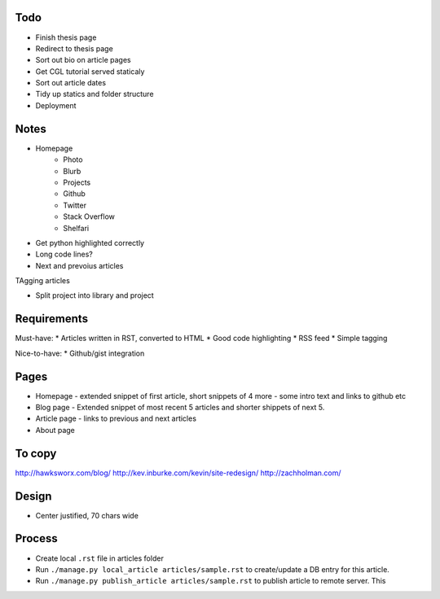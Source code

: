 Todo
====

- Finish thesis page
- Redirect to thesis page
- Sort out bio on article pages
- Get CGL tutorial served staticaly
- Sort out article dates
- Tidy up statics and folder structure
- Deployment



Notes
=====

- Homepage
    * Photo
    * Blurb
    * Projects
    * Github
    * Twitter 
    * Stack Overflow 
    * Shelfari
    
* Get python highlighted correctly
* Long code lines?
* Next and prevoius articles
TAgging articles

* Split project into library and project


Requirements
============

Must-have:
* Articles written in RST, converted to HTML
* Good code highlighting
* RSS feed
* Simple tagging

Nice-to-have:
* Github/gist integration
  
Pages
=====

* Homepage - extended snippet of first article, short snippets of 4 more
  - some intro text and links to github etc
* Blog page - Extended snippet of most recent 5 articles and shorter
  shippets of next 5.
* Article page - links to previous and next articles
* About page


To copy
=======
http://hawksworx.com/blog/
http://kev.inburke.com/kevin/site-redesign/
http://zachholman.com/

Design
======

* Center justified, 70 chars wide

Process
=======

* Create local ``.rst`` file in articles folder
* Run ``./manage.py local_article articles/sample.rst`` to create/update a DB entry
  for this article.
* Run ``./manage.py publish_article articles/sample.rst`` to publish article to remote server.  This






